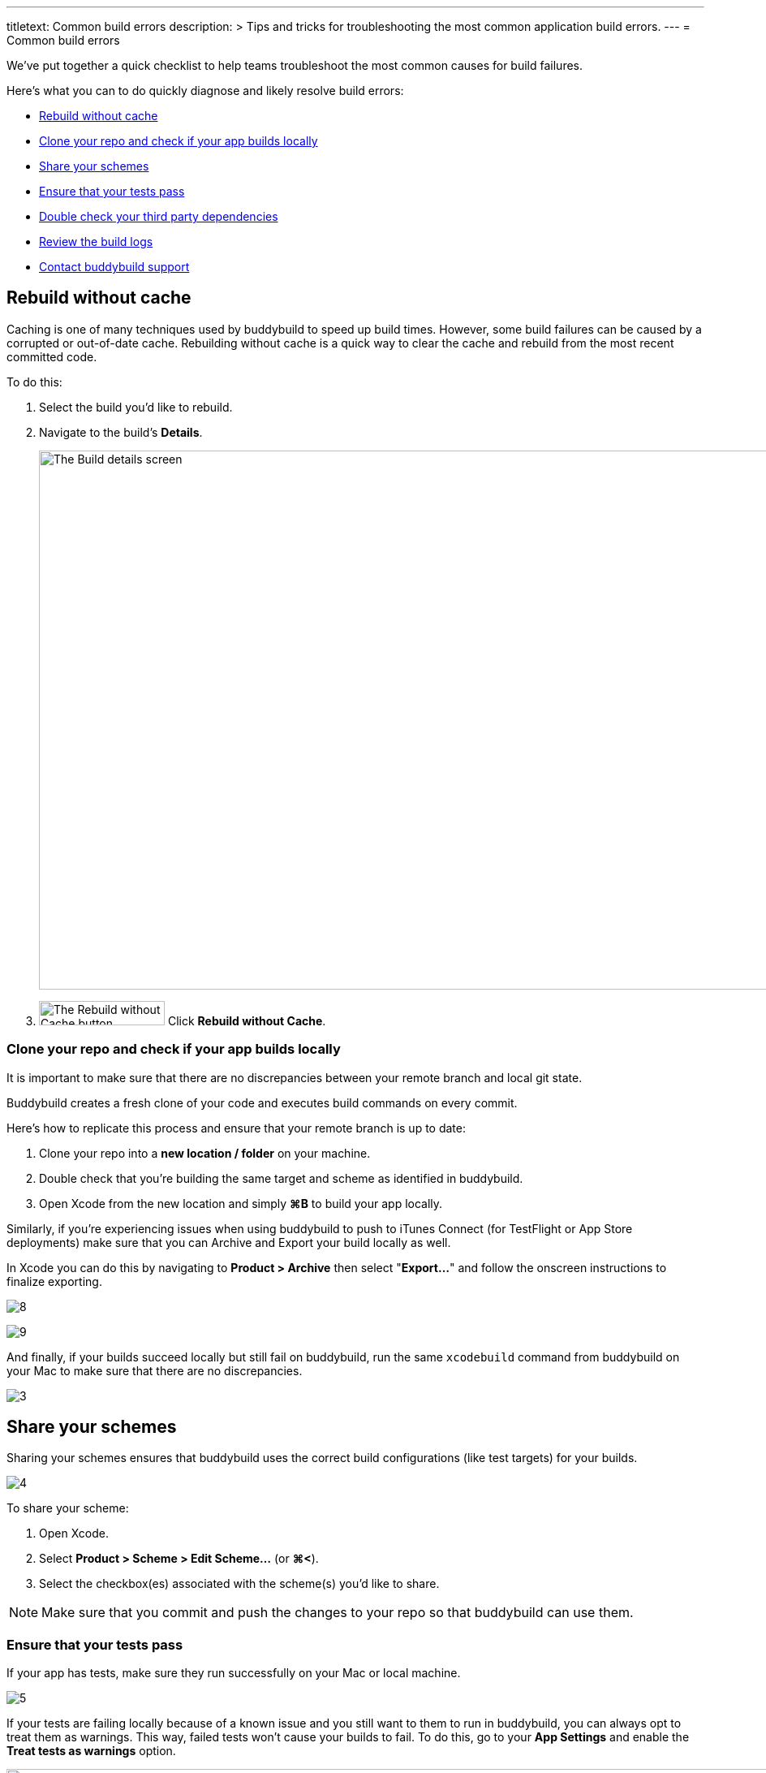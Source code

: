 ---
titletext: Common build errors
description: >
  Tips and tricks for troubleshooting the most common application build
  errors.
---
= Common build errors

We’ve put together a quick checklist to help teams troubleshoot the most
common causes for build failures.

Here's what you can to do quickly diagnose and likely resolve build
errors:

- <<rebuild>>
- <<clone>>
- <<schemes>>
- <<tests>>
- <<dependencies>>
- <<logs>>
- <<support>>


[[rebuild]]
== Rebuild without cache

Caching is one of many techniques used by buddybuild to speed up build
times. However, some build failures can be caused by a corrupted or
out-of-date cache. Rebuilding without cache is a quick way to clear the
cache and rebuild from the most recent committed code.

To do this:

. Select the build you’d like to rebuild.

. Navigate to the build’s **Details**.
+
image:img/screen-build_details-failed.png["The Build details screen",
1280, 664, role="frame"]

. image:img/button-rebuild_without_cache.png["The Rebuild without Cache
  button", 155, 30, role="right"]
  Click **Rebuild without Cache**.


[[clone]]
=== Clone your repo and check if your app builds locally

It is important to make sure that there are no discrepancies between
your remote branch and local git state.

Buddybuild creates a fresh clone of your code and executes build
commands on every commit.

Here's how to replicate this process and ensure that your remote branch
is up to date:

. Clone your repo into a **new location / folder** on your machine.

. Double check that you’re building the same target and scheme as
  identified in buddybuild.

. Open Xcode from the new location and simply **⌘B** to build your app
  locally.

Similarly, if you’re experiencing issues when using buddybuild to push
to iTunes Connect (for TestFlight or App Store deployments) make sure
that you can Archive and Export your build locally as well.

In Xcode you can do this by navigating to **Product > Archive** then
select "**Export...**" and follow the onscreen instructions to finalize
exporting.

image:https://s3-us-west-2.amazonaws.com/www.buddybuild.com/blog/engineering/iOS+Troubleshooting+Guide/8.png[]

image:https://s3-us-west-2.amazonaws.com/www.buddybuild.com/blog/engineering/iOS+Troubleshooting+Guide/9.png[]

And finally, if your builds succeed locally but still fail on
buddybuild, run the same `xcodebuild` command from buddybuild on your
Mac to make sure that there are no discrepancies.

image:https://s3-us-west-2.amazonaws.com/www.buddybuild.com/blog/engineering/iOS+Troubleshooting+Guide/3.jpg[]


[[schemes]]
== Share your schemes

Sharing your schemes ensures that buddybuild uses the correct build
configurations (like test targets) for your builds.

image:https://s3-us-west-2.amazonaws.com/www.buddybuild.com/blog/engineering/iOS+Troubleshooting+Guide/4.jpg[]

To share your scheme:

. Open Xcode.

. Select **Product > Scheme > Edit Scheme…** (or **⌘<**).

. Select the checkbox(es) associated with the scheme(s) you'd like to share.

[NOTE]
Make sure that you commit and push the changes to your repo so that
buddybuild can use them.


[[tests]]
=== Ensure that your tests pass

If your app has tests, make sure they run successfully on your Mac or
local machine.

image:https://s3-us-west-2.amazonaws.com/www.buddybuild.com/blog/engineering/iOS+Troubleshooting+Guide/5.jpg[]

If your tests are failing locally because of a known issue and you still
want to them to run in buddybuild, you can always opt to treat them as
warnings. This way, failed tests won’t cause your builds to fail. To do
this, go to your **App Settings** and enable the **Treat tests as
warnings** option.

image:img/screen-test_settings.png["The Test Settings screen", 1280,
517, role="frame"]


[[dependencies]]
== Double check your third party dependencies


[[cocoapods]]
=== CocoaPods

One of the most common causes of build failures occurs when the
`Podfile.lock` file is missing from your repo. When using CocoaPods, the
`Podfile.lock` file specifies the exact versions that your app uses.
Without the `Podfile.lock` file, unexpected versions of CocoaPods might
be used during `pod install` on a new repo.

Please double check that the `Podfile.lock` file is checked into your
repo, as it oftentimes is in `.gitignore`.

Alternatively, you can also commit the entire Pods directory into your
repo. Buddybuild detects committed pods, automatically skips the pod
install step, and uses the Pods exactly as they’re setup locally.

In either case, run `pod install` locally, then commit and push the
changes to your repo.


[[carthage]]
=== Carthage

Make sure that the Carthage version that you set and use locally matches
the one specified in your app settings in buddybuild.

image:img/screen-build_settings.png["The Build Settings screen", 1280,
585, role="frame"]

Also make sure that your `Cartfile` and `Cartfile.resolved` files are
checked into your repo.


[[logs]]
== Review the build logs

Last, but not least, the build logs that buddybuild collects during a
build and subsequent test runs can contain errors that can help identify
problems in your project. We recommend that you review the test,
simulator, and raw `xcodebuild` logs for errors.

To access the logs:

. Navigate to the build log page.

. image:img/dropdown-download_logs.png["The Download logs dropdown", 257,
  315, role="float right"]
  Click **Download logs** on the right side of the page.

. Select an available log to download.

. Repeat the selection to download all available logs.


[[support]]
== Contact buddybuild support

If you've followed the steps above and are still unable to find the
cause of your build failure, please drop us a line via Intercom or at
support@buddybuild.com -- we’re here to help!
